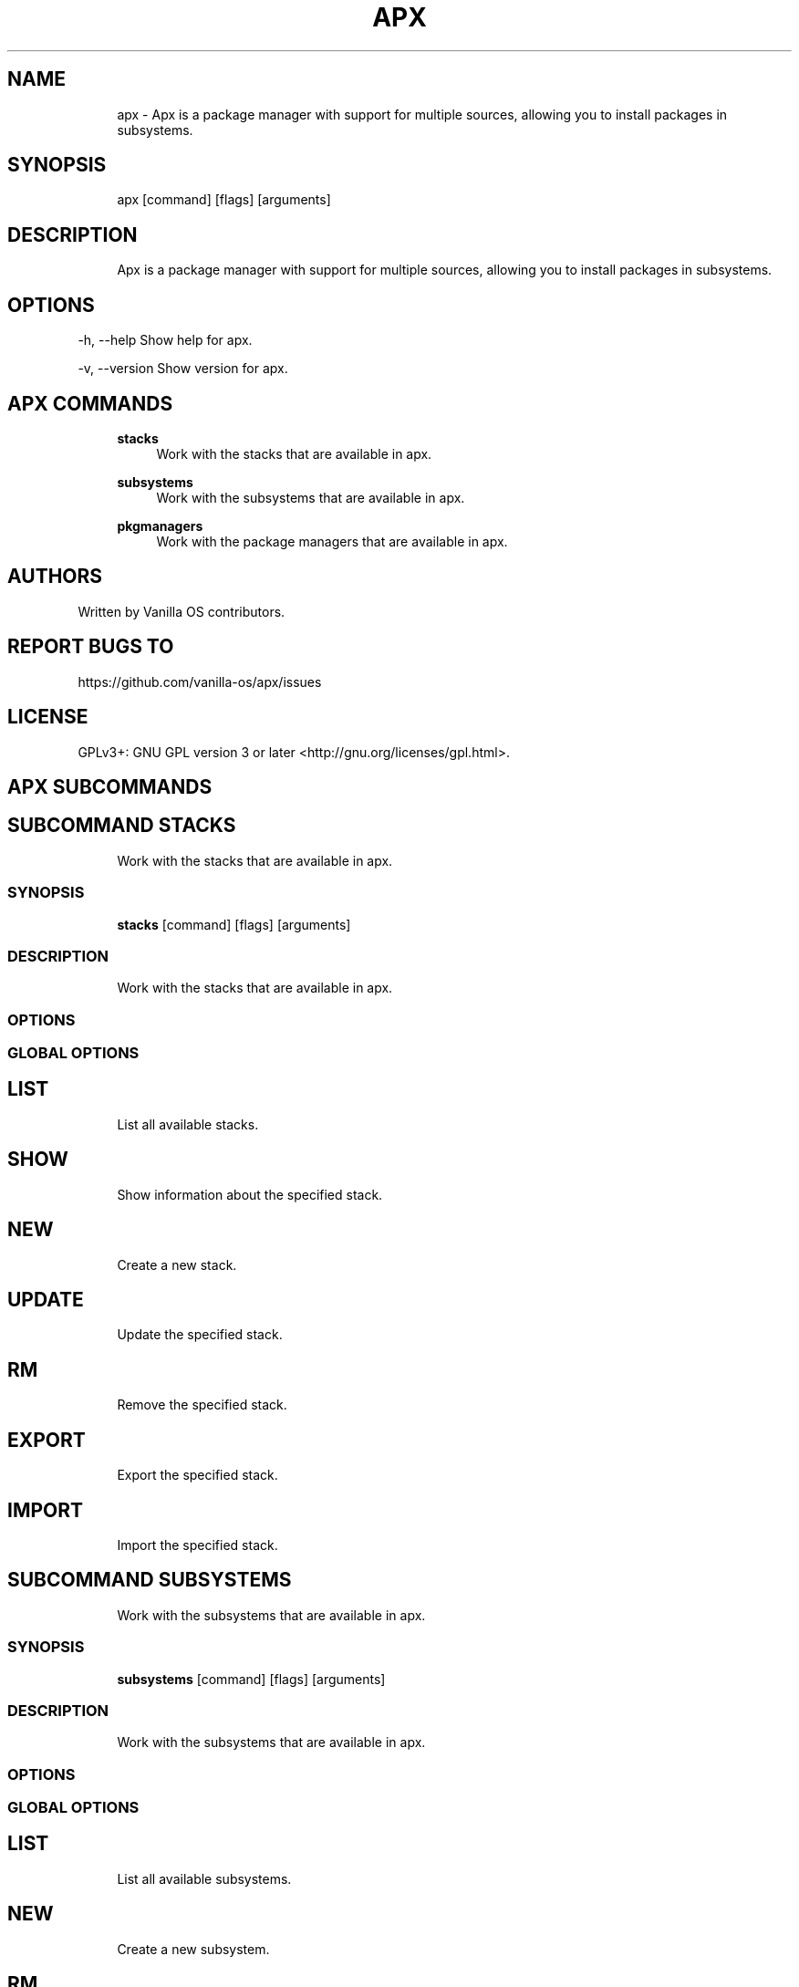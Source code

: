 .TH APX 1 "2024-10-20" "apx" "User Manual"
.SH NAME
.RS 4
apx - Apx is a package manager with support for multiple sources, allowing you to install packages in subsystems\&.
.RE
.SH SYNOPSIS
.RS 4
apx [command] [flags] [arguments]
.RE
.SH DESCRIPTION
.RS 4
Apx is a package manager with support for multiple sources, allowing you to install packages in subsystems\&.
.RE
.SH OPTIONS
  -h, --help      Show help for apx\&.
.PP
  -v, --version   Show version for apx\&.
.PP
.SH APX COMMANDS
.RS 4
\fBstacks\fP
.RS 4
Work with the stacks that are available in apx\&.
.PP
.RE
\fBsubsystems\fP
.RS 4
Work with the subsystems that are available in apx\&.
.PP
.RE
\fBpkgmanagers\fP
.RS 4
Work with the package managers that are available in apx\&.
.PP
.RE
.RE
.SH AUTHORS
.PP
Written by Vanilla OS contributors\&.
.SH REPORT BUGS TO
.PP
https://github\&.com/vanilla-os/apx/issues
.SH LICENSE
.PP
GPLv3+: GNU GPL version 3 or later <http://gnu\&.org/licenses/gpl\&.html>\&.
.SH APX SUBCOMMANDS
.SH SUBCOMMAND STACKS
.RS 4
Work with the stacks that are available in apx\&.
.RE
.SS SYNOPSIS
.RS 4
\fBstacks\fP [command] [flags] [arguments]
.RE
.SS DESCRIPTION
.RS 4
.TP 4
Work with the stacks that are available in apx\&.
.RE
.SS OPTIONS
.SS GLOBAL OPTIONS
.SH LIST
.RS 4
List all available stacks\&.
.PP
.RE
.SH SHOW
.RS 4
Show information about the specified stack\&.
.PP
.RE
.SH NEW
.RS 4
Create a new stack\&.
.PP
.RE
.SH UPDATE
.RS 4
Update the specified stack\&.
.PP
.RE
.SH RM
.RS 4
Remove the specified stack\&.
.PP
.RE
.SH EXPORT
.RS 4
Export the specified stack\&.
.PP
.RE
.SH IMPORT
.RS 4
Import the specified stack\&.
.PP
.RE
.SH SUBCOMMAND SUBSYSTEMS
.RS 4
Work with the subsystems that are available in apx\&.
.RE
.SS SYNOPSIS
.RS 4
\fBsubsystems\fP [command] [flags] [arguments]
.RE
.SS DESCRIPTION
.RS 4
.TP 4
Work with the subsystems that are available in apx\&.
.RE
.SS OPTIONS
.SS GLOBAL OPTIONS
.SH LIST
.RS 4
List all available subsystems\&.
.PP
.RE
.SH NEW
.RS 4
Create a new subsystem\&.
.PP
.RE
.SH RM
.RS 4
Remove the specified subsystem\&.
.PP
.RE
.SH RESET
.RS 4
Reset the specified subsystem\&.
.PP
.RE
.SH SUBCOMMAND PKGMANAGERS
.RS 4
Work with the package managers that are available in apx\&.
.RE
.SS SYNOPSIS
.RS 4
\fBpkgmanagers\fP [command] [flags] [arguments]
.RE
.SS DESCRIPTION
.RS 4
.TP 4
Work with the package managers that are available in apx\&.
.RE
.SS OPTIONS
.SS GLOBAL OPTIONS
.SH LIST
.RS 4
List all available package managers\&.
.PP
.RE
.SH SHOW
.RS 4
Show information about the specified package manager\&.
.PP
.RE
.SH NEW
.RS 4
Create a new package manager\&.
.PP
.RE
.SH RM
.RS 4
Remove the specified package manager\&.
.PP
.RE
.SH EXPORT
.RS 4
Export the specified package manager\&.
.PP
.RE
.SH IMPORT
.RS 4
Import the specified package manager\&.
.PP
.RE
.SH UPDATE
.RS 4
Update the specified package manager\&.
.PP
.RE
